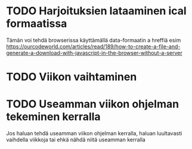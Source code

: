 * TODO Harjoituksien lataaminen ical formaatissa
Tämän voi tehdä browserissa käyttämällä data-formaatin a hreffiä
esim
https://ourcodeworld.com/articles/read/189/how-to-create-a-file-and-generate-a-download-with-javascript-in-the-browser-without-a-server
* TODO Viikon vaihtaminen
* TODO Useamman viikon ohjelman tekeminen kerralla
Jos haluan tehdä useamman viikon ohjelman kerralla, haluan luultavasti
vaihdella viikkoja tai ehkä nähdä niitä useamman kerralla
